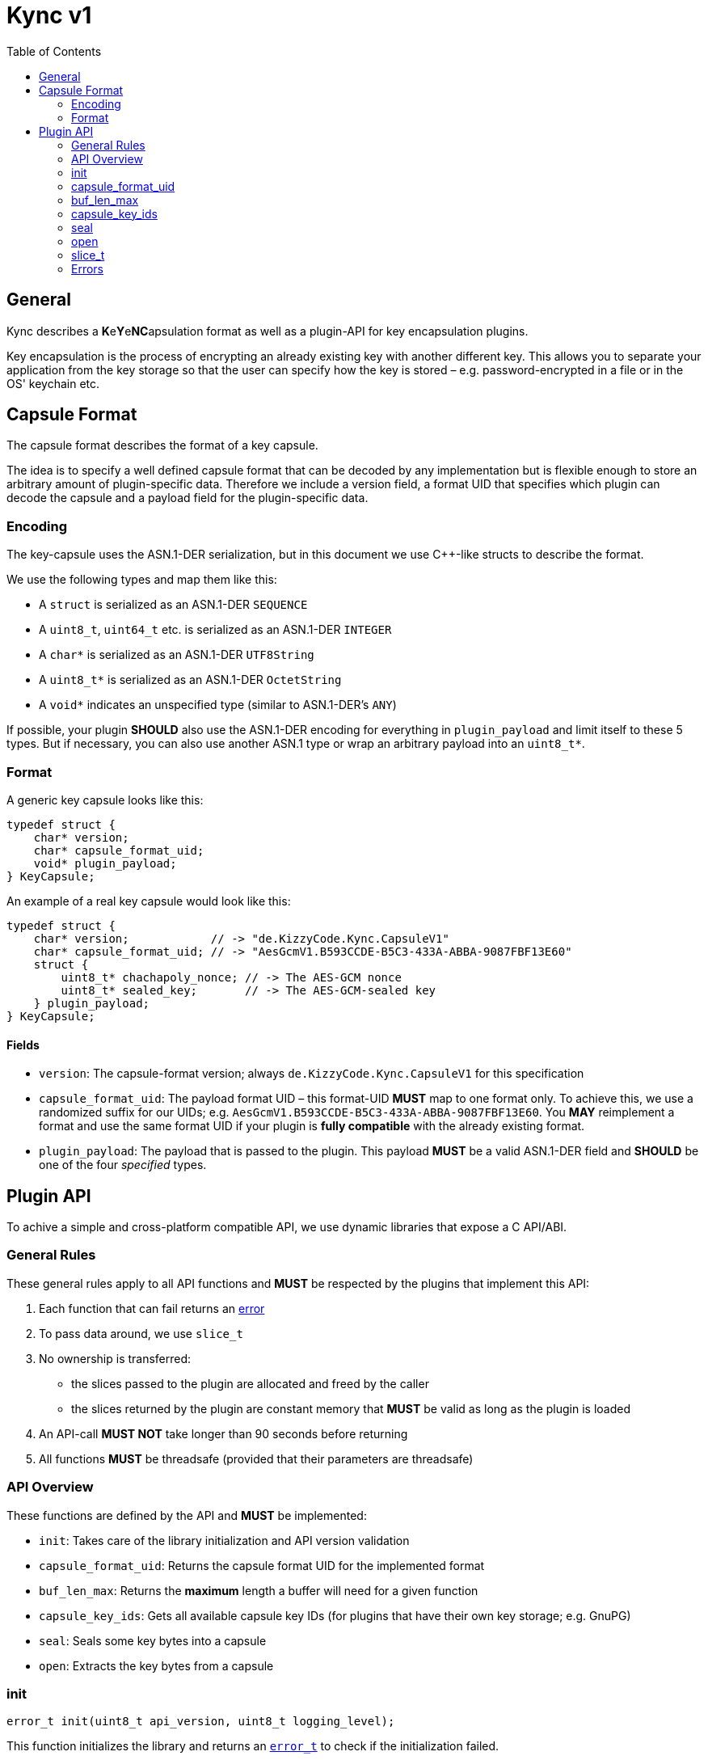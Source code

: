 = Kync v1
:toc:


== General
Kync describes a **K**e**Y**e**NC**apsulation format as well as a plugin-API for key encapsulation plugins.

Key encapsulation is the process of encrypting an already existing key with another different key. This allows you to
separate your application from the key storage so that the user can specify how the key is stored – e.g.
password-encrypted in a file or in the OS' keychain etc.


== Capsule Format
The capsule format describes the format of a key capsule.

The idea is to specify a well defined capsule format that can be decoded by any implementation but is flexible enough to
store an arbitrary amount of plugin-specific data. Therefore we include a version field, a format UID that specifies
which plugin can decode the capsule and a payload field for the plugin-specific data.


=== Encoding
The key-capsule uses the ASN.1-DER serialization, but in this document we use C++-like structs to describe the format.

We use the following types and map them like this:

 * A `struct` is serialized as an ASN.1-DER `SEQUENCE`
 * A `uint8_t`, `uint64_t` etc. is serialized as an ASN.1-DER `INTEGER`
 * A `char*` is serialized as an ASN.1-DER `UTF8String`
 * A `uint8_t*` is serialized as an ASN.1-DER `OctetString`
 * A `void*` indicates an unspecified type (similar to ASN.1-DER's `ANY`)

If possible, your plugin *SHOULD* also use the ASN.1-DER encoding for everything in `plugin_payload` and limit itself to
these 5 types. But if necessary, you can also use another ASN.1 type or wrap an arbitrary payload into an `uint8_t*`.


=== Format
A generic key capsule looks like this:
[source,cpp]
----
typedef struct {
    char* version;
    char* capsule_format_uid;
    void* plugin_payload;
} KeyCapsule;
----

An example of a real key capsule would look like this:
[source,cpp]
----
typedef struct {
    char* version;            // -> "de.KizzyCode.Kync.CapsuleV1"
    char* capsule_format_uid; // -> "AesGcmV1.B593CCDE-B5C3-433A-ABBA-9087FBF13E60"
    struct {
        uint8_t* chachapoly_nonce; // -> The AES-GCM nonce
        uint8_t* sealed_key;       // -> The AES-GCM-sealed key
    } plugin_payload;
} KeyCapsule;
----


==== Fields
 * `version`: The capsule-format version; always `de.KizzyCode.Kync.CapsuleV1` for this specification
 * `capsule_format_uid`: The payload format UID – this format-UID *MUST* map to one format only. To achieve this, we use
    a randomized suffix for our UIDs; e.g. `AesGcmV1.B593CCDE-B5C3-433A-ABBA-9087FBF13E60`. You *MAY* reimplement a
    format and use the same format UID if your plugin is *fully compatible* with the already existing format.
 * `plugin_payload`: The payload that is passed to the plugin. This payload *MUST* be a valid ASN.1-DER field and
   *SHOULD* be one of the four _specified_ types.


== Plugin API
To achive a simple and cross-platform compatible API, we use dynamic libraries that expose a C API/ABI.


=== General Rules
These general rules apply to all API functions and *MUST* be respected by the plugins that implement this API:

 1. Each function that can fail returns an <<Errors,error>>
 2. To pass data around, we use `slice_t`
 3. No ownership is transferred:
     - the slices passed to the plugin are allocated and freed by the caller
     - the slices returned by the plugin are constant memory that *MUST* be valid as long as the plugin is loaded
 4. An API-call *MUST NOT* take longer than 90 seconds before returning
 5. All functions *MUST* be threadsafe (provided that their parameters are threadsafe)


=== API Overview
These functions are defined by the API and *MUST* be implemented:

 - `init`: Takes care of the library initialization and API version validation
 - `capsule_format_uid`: Returns the capsule format UID for the implemented format
 - `buf_len_max`: Returns the *maximum* length a buffer will need for a given function
 - `capsule_key_ids`: Gets all available capsule key IDs (for plugins that have their own key storage; e.g. GnuPG)
 - `seal`: Seals some key bytes into a capsule
 - `open`: Extracts the key bytes from a capsule


=== init
[source,cpp]
----
error_t init(uint8_t api_version, uint8_t logging_level);
----

This function initializes the library and returns an <<Errors,`error_t`>> to check if the initialization failed.

Parameters:

 - `api_version`: The API version _expected by the caller_. The plugin *MUST* validate the expected version and return
   an error if it does not implement it. The API version defined by this document is `1`.
 - `logging_level`: The logging level the plugin should use (`0` means no logging). _Note: This only applies to StdErr_


=== capsule_format_uid
[source,cpp]
----
slice_t capsule_format_uid();
----

This function returns the capsule format UID for the format implemented by the library. It *MUST NOT* fail.


=== buf_len_max
[source,cpp]
----
size_t buf_len_max(slice_t const* fn_name);
----

This function returns the *maximum* length a buffer needs to store all data produced by a function. It *MUST NOT* fail
(return `0` in case of an invalid function name).

Parameter `fn_name`: The function name's bytes. The slice's length must be equal to the function name _without '\0'
termination_.


=== capsule_key_ids
[source,cpp]
----
error_t capsule_key_ids(slice_t* id_buffer);
----

This function writes all available capsule key IDs into `id_buffer`. This function is useful if the plugin offers it's
own key store that you can/must use (e.g. GnuPG).

The IDs are `uint8_t[256]`-arrays, which are just concatenated and written to `id_buffer` (whose length is then adjusted
accordingly). If an ID is shorter than 256 bytes, it *MUST* be '\0'-padded. The ID must be an UTF-8 string.

Parameter `id_buffer`: The buffer into which the IDs are written. To create a sufficiently large buffer, use
`buf_len_max`.


=== seal
[source,cpp]
----
error_t seal(
	uint8_t* der_tag, slice_t* der_payload,
	slice_t const* key_to_seal,
	slice_t const* capsule_key_id, slice_t const* user_secret
);
----

This function seals the key bytes in `key_to_seal` and writes the resulting DER data in `der_tag`/`der_payload`.

Parameters:

 - `der_tag`: A pointer to which the resulting DER tag is written; see <<Capsule Format>> for more information.
 - `der_payload`: The buffer into which the DER payload is written; see <<Capsule Format>> for more information.
 - `key_to_seal`: The slice containing the key bytes to seal
 - `capsule_key_id`: The capsule key ID to use (see `capsule_key_ids`). This parameter *MAY* be `NULL` if it's not
   necessary for the call.
 - `user_secret`: A user-provided secret. This parameter may have multiple, plugin-dependent purposes; ranging from a
   hardware-token-PIN to the capsule key itself. It *MAY* be `NULL` if it's not necessary for the call – however _if_ it
   is `NULL`, a plugin *MUST NOT* perform any authentication attempts that could decrease a retry counter.


=== open
[source,cpp]
----
error_t open(
	slice_t* key,
	uint8_t der_tag, slice_t const* der_payload,
	slice_t const* user_secret
);
----

This function opens a key capsule and writes the resulting key bytes into `key`.

Parameters:

 - `key`: The buffer to which the resulting key is written
 - `der_tag`: The DER tag; see <<Capsule Format>> for more information.
 - `der_payload`: The DER payload; see <<Capsule Format>> for more information.
 - `user_secret`: A user-provided secret. This parameter may have multiple, plugin-dependent purposes; ranging from a
   hardware-token-PIN to the capsule key itself. It *MAY* be `NULL` if it's not necessary for the call – however _if_ it
   is `NULL`, a plugin *MUST NOT* perform any authentication attempts that could decrease a retry counter.


=== slice_t
The slice type is a type that represents a contiguous region of memory where `data` is pointing to the begin of the
memory region, `len` announces the amount of valid memory.

[source,cpp]
----
typedef struct {
    uint8_t* data;
    size_t len;
} slice_t;
----


=== Errors
Errors are defines as a constant error type-ID plus some additional type-dependent error information:

[source,cpp]
----
typedef struct {
	uint8_t type_id[16]; // -> the error type as `\0`-padded string (e.g. "ENONE" or "EINIT")

	uint8_t file[256];   // -> the file where the error occurred as `\0`-padded string (e.g. "main.c")
	uint32_t line;       // -> the line where the error occurred
	uint8_t description[1024];   // -> an error description as `\0`-padded string

	uint64_t info;       // -> some type-dependent error info
} error_t;
----


==== ENONE
`ENONE` is the placeholder if no error occurred. `info` is unused.


==== EINIT
`EINIT` indicates a fatal error during library initialization. `info` is unused.


==== EPERM
`EPERM` indicates that an operation is not permitted (without providing authentication data).

`info` indicates if the action requires authentication (`!= 0`) or if the action will always fail (`== 0`).


==== EACCES
`EACCES` indicates an authentication error. `info` indicates the amount of retries left; if there is no retry-limit,
`info` is `UINT64_MAX`.


==== EIO
`EIO` indicates an I/O-related error. `info` is unused.


==== EILSEQ
`EILSEQ` indicates invalid capsule data. `info` is unused.


==== ENOKEY
`ENOKEY` indicates that there is no matching key available to decrypt the capsule. `info` is unused.


==== ECANCELED
`ECANCELED` indicates that the operation was canceled. `info` is unused.


==== ETIMEDOUT
`ETIMEDOUT` indicates that the operation timed out – either because it hit the 90s deadline or because something else
timed out (e.g. hardware token). `info` is unused.


==== EINVAL
`EINVAL` indicates that an API misuse occurred. `info` is the `0`-based index of the invalid argument.


==== EOTHER
`EOTHER` indicates that an unspecified fatal error occurred. `info` *MAY* be a plugin-specific error code and *MUST* be
ignored if it's meaning is unknown.